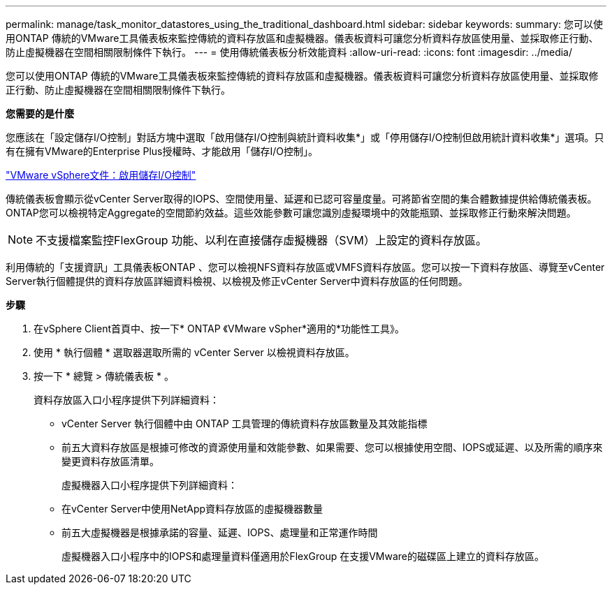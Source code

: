 ---
permalink: manage/task_monitor_datastores_using_the_traditional_dashboard.html 
sidebar: sidebar 
keywords:  
summary: 您可以使用ONTAP 傳統的VMware工具儀表板來監控傳統的資料存放區和虛擬機器。儀表板資料可讓您分析資料存放區使用量、並採取修正行動、防止虛擬機器在空間相關限制條件下執行。 
---
= 使用傳統儀表板分析效能資料
:allow-uri-read: 
:icons: font
:imagesdir: ../media/


[role="lead"]
您可以使用ONTAP 傳統的VMware工具儀表板來監控傳統的資料存放區和虛擬機器。儀表板資料可讓您分析資料存放區使用量、並採取修正行動、防止虛擬機器在空間相關限制條件下執行。

*您需要的是什麼*

您應該在「設定儲存I/O控制」對話方塊中選取「啟用儲存I/O控制與統計資料收集*」或「停用儲存I/O控制但啟用統計資料收集*」選項。只有在擁有VMware的Enterprise Plus授權時、才能啟用「儲存I/O控制」。

https://docs.vmware.com/en/VMware-vSphere/6.5/com.vmware.vsphere.resmgmt.doc/GUID-BB5D9BAB-9E0E-4204-A76A-54634CD8AD51.html["VMware vSphere文件：啟用儲存I/O控制"]

傳統儀表板會顯示從vCenter Server取得的IOPS、空間使用量、延遲和已認可容量度量。可將節省空間的集合體數據提供給傳統儀表板。ONTAP您可以檢視特定Aggregate的空間節約效益。這些效能參數可讓您識別虛擬環境中的效能瓶頸、並採取修正行動來解決問題。


NOTE: 不支援檔案監控FlexGroup 功能、以利在直接儲存虛擬機器（SVM）上設定的資料存放區。

利用傳統的「支援資訊」工具儀表板ONTAP 、您可以檢視NFS資料存放區或VMFS資料存放區。您可以按一下資料存放區、導覽至vCenter Server執行個體提供的資料存放區詳細資料檢視、以檢視及修正vCenter Server中資料存放區的任何問題。

*步驟*

. 在vSphere Client首頁中、按一下* ONTAP 《VMware vSpher*適用的*功能性工具》。
. 使用 * 執行個體 * 選取器選取所需的 vCenter Server 以檢視資料存放區。
. 按一下 * 總覽 > 傳統儀表板 * 。
+
資料存放區入口小程序提供下列詳細資料：

+
** vCenter Server 執行個體中由 ONTAP 工具管理的傳統資料存放區數量及其效能指標
** 前五大資料存放區是根據可修改的資源使用量和效能參數、如果需要、您可以根據使用空間、IOPS或延遲、以及所需的順序來變更資料存放區清單。


+
虛擬機器入口小程序提供下列詳細資料：

+
** 在vCenter Server中使用NetApp資料存放區的虛擬機器數量
** 前五大虛擬機器是根據承諾的容量、延遲、IOPS、處理量和正常運作時間
+
虛擬機器入口小程序中的IOPS和處理量資料僅適用於FlexGroup 在支援VMware的磁碟區上建立的資料存放區。




